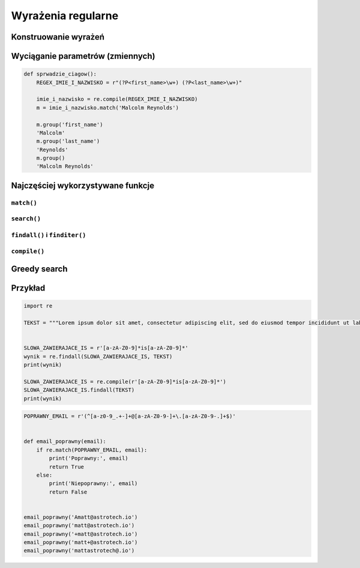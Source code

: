 *******************
Wyrażenia regularne
*******************

Konstruowanie wyrażeń
=====================

Wyciąganie parametrów (zmiennych)
=================================

.. code-block:: python

    def sprwadzie_ciagow():
        REGEX_IMIE_I_NAZWISKO = r"(?P<first_name>\w+) (?P<last_name>\w+)"

        imie_i_nazwisko = re.compile(REGEX_IMIE_I_NAZWISKO)
        m = imie_i_nazwisko.match('Malcolm Reynolds')

        m.group('first_name')
        'Malcolm'
        m.group('last_name')
        'Reynolds'
        m.group()
        'Malcolm Reynolds'

Najczęściej wykorzystywane funkcje
==================================

``match()``
-----------

``search()``
------------

``findall()`` i ``finditer()``
------------------------------

``compile()``
-------------

Greedy search
=============


Przykład
========

.. code-block:: python

    import re

    TEKST = """Lorem ipsum dolor sit amet, consectetur adipiscing elit, sed do eiusmod tempor incididunt ut labore et dolore magna aliqua. Ut enim ad minim veniam, quis nostrud exercitation ullamco laboris nisi ut aliquip ex ea commodo consequat. Duis aute irure dolor in reprehenderit in voluptate velit esse cillum dolore eu fugiat nulla pariatur. Excepteur sint occaecat cupidatat non proident, sunt in culpa qui officia deserunt mollit anim id est laborum. -- Section 1.10.32 of "de Finibus Bonorum et Malorum", written by Cicero in 45 BC"""


    SLOWA_ZAWIERAJACE_IS = r'[a-zA-Z0-9]*is[a-zA-Z0-9]*'
    wynik = re.findall(SLOWA_ZAWIERAJACE_IS, TEKST)
    print(wynik)

    SLOWA_ZAWIERAJACE_IS = re.compile(r'[a-zA-Z0-9]*is[a-zA-Z0-9]*')
    SLOWA_ZAWIERAJACE_IS.findall(TEKST)
    print(wynik)

.. code-block:: python

    POPRAWNY_EMAIL = r'(^[a-z0-9_.+-]+@[a-zA-Z0-9-]+\.[a-zA-Z0-9-.]+$)'


    def email_poprawny(email):
        if re.match(POPRAWNY_EMAIL, email):
            print('Poprawny:', email)
            return True
        else:
            print('Niepoprawny:', email)
            return False


    email_poprawny('Amatt@astrotech.io')
    email_poprawny('matt@astrotech.io')
    email_poprawny('+matt@astrotech.io')
    email_poprawny('matt+@astrotech.io')
    email_poprawny('mattastrotech@.io')
